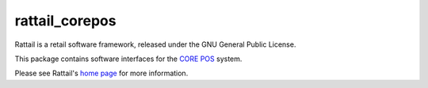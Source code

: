 
rattail_corepos
===============

Rattail is a retail software framework, released under the GNU General Public
License.

This package contains software interfaces for the `CORE POS`_ system.

.. _`CORE POS`: https://github.com/CORE-POS/IS4C

Please see Rattail's `home page`_ for more information.

.. _`home page`: https://rattailproject.org/
